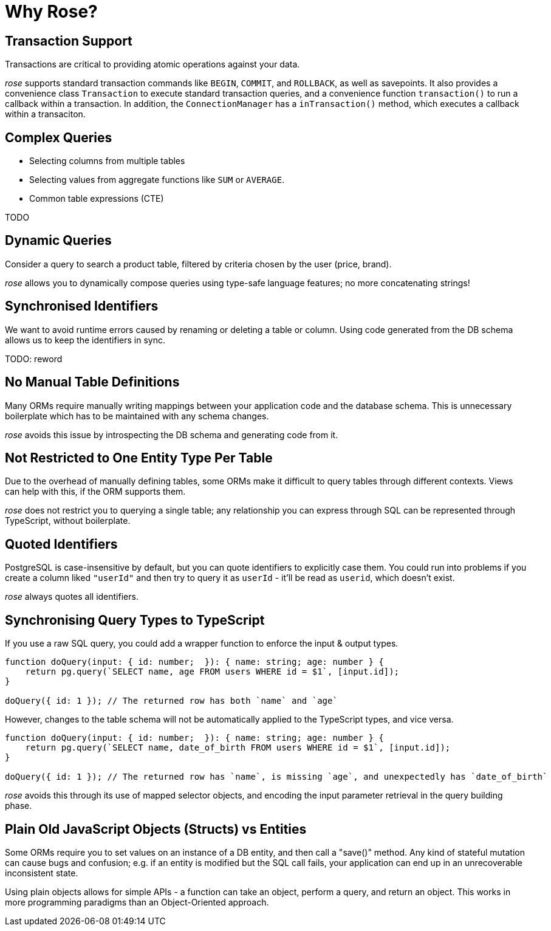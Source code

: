 = Why Rose?

== Transaction Support

Transactions are critical to providing atomic operations against your data.

__rose__ supports standard transaction commands like `BEGIN`, `COMMIT`, and `ROLLBACK`, as well as savepoints. It also
provides a convenience class `Transaction` to execute standard transaction queries, and a convenience function
`transaction()` to run a callback within a transaction. In addition, the `ConnectionManager` has a `inTransaction()`
method, which executes a callback within a transaciton.

== Complex Queries

* Selecting columns from multiple tables
* Selecting values from aggregate functions like `SUM` or `AVERAGE`.
* Common table expressions (CTE)

TODO

== Dynamic Queries

Consider a query to search a product table, filtered by criteria chosen by the user (price, brand).

__rose__ allows you to dynamically compose queries using type-safe language features; no more concatenating strings!

== Synchronised Identifiers

We want to avoid runtime errors caused by renaming or deleting a table or column. Using code generated from the DB
schema allows us to keep the identifiers in sync.

TODO: reword

== No Manual Table Definitions

Many ORMs require manually writing mappings between your application code and the database schema. This is unnecessary
boilerplate which has to be maintained with any schema changes.

__rose__ avoids this issue by introspecting the DB schema and generating code from it.

== Not Restricted to One Entity Type Per Table

Due to the overhead of manually defining tables, some ORMs make it difficult to query tables through different contexts.
Views can help with this, if the ORM supports them.

__rose__ does not restrict you to querying a single table; any relationship you can express through SQL can be represented
through TypeScript, without boilerplate.

== Quoted Identifiers

PostgreSQL is case-insensitive by default, but you can quote identifiers to explicitly case them. You could run into
problems if you create a column liked `"userId"` and then try to query it as `userId` - it'll be read as `userid`, which
doesn't exist.

__rose__ always quotes all identifiers.

== Synchronising Query Types to TypeScript

If you use a raw SQL query, you could add a wrapper function to enforce the input & output types.

[source,typescript]
----
function doQuery(input: { id: number;  }): { name: string; age: number } {
    return pg.query(`SELECT name, age FROM users WHERE id = $1`, [input.id]);
}

doQuery({ id: 1 }); // The returned row has both `name` and `age`
----

However, changes to the table schema will not be automatically applied to the TypeScript types, and vice versa.

[source,typescript]
----
function doQuery(input: { id: number;  }): { name: string; age: number } {
    return pg.query(`SELECT name, date_of_birth FROM users WHERE id = $1`, [input.id]);
}

doQuery({ id: 1 }); // The returned row has `name`, is missing `age`, and unexpectedly has `date_of_birth`
----

__rose__ avoids this through its use of mapped selector objects, and encoding the input parameter retrieval in the
query building phase.

== Plain Old JavaScript Objects (Structs) vs Entities

Some ORMs require you to set values on an instance of a DB entity, and then call a "save()" method. Any kind of stateful
mutation can cause bugs and confusion; e.g. if an entity is modified but the SQL call fails, your application can end
up in an unrecoverable inconsistent state.

Using plain objects allows for simple APIs - a function can take an object, perform a query, and return an object. This
works in more programming paradigms than an Object-Oriented approach.
